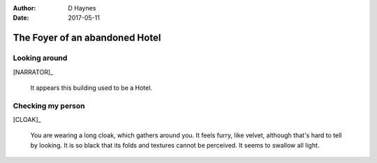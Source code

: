 ..  This is a Turberfield dialogue file (reStructuredText).
    Scene ~~
    Shot --

:author: D Haynes
:date: 2017-05-11

.. entity:: NARRATOR
   :states: 0

.. entity:: CLOAK
   :states: 0


The Foyer of an abandoned Hotel
~~~~~~~~~~~~~~~~~~~~~~~~~~~~~~~


Looking around
--------------

[NARRATOR]_

    It appears this building used to be a Hotel.

Checking my person
------------------

[CLOAK]_

    You are wearing a long cloak, which gathers around you. It feels furry,
    like velvet, although that's hard to tell by looking. It is so black
    that its folds and textures cannot be perceived. It seems to swallow all
    light.


